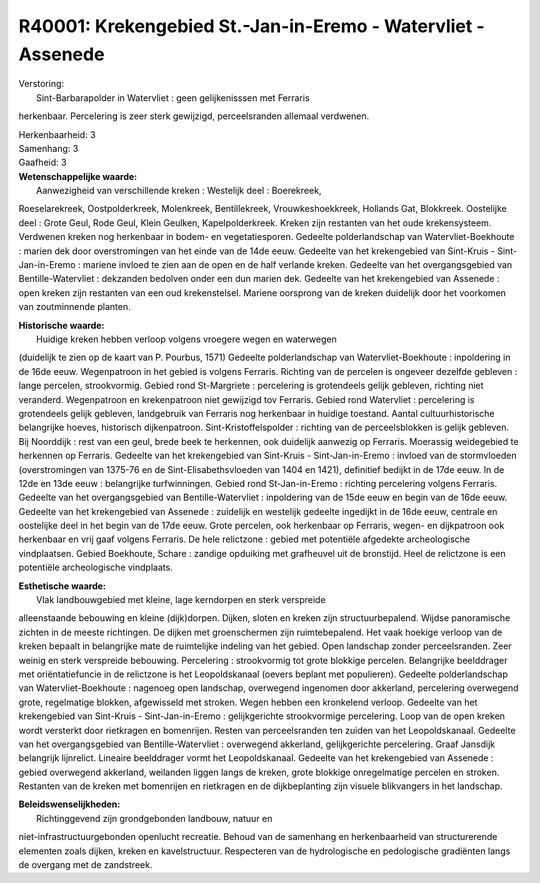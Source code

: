 R40001: Krekengebied St.-Jan-in-Eremo - Watervliet - Assenede
=============================================================

| Verstoring:
|  Sint-Barbarapolder in Watervliet : geen gelijkenisssen met Ferraris
herkenbaar. Percelering is zeer sterk gewijzigd, perceelsranden allemaal
verdwenen.

| Herkenbaarheid: 3

| Samenhang: 3

| Gaafheid: 3

| **Wetenschappelijke waarde:**
|  Aanwezigheid van verschillende kreken : Westelijk deel : Boerekreek,
Roeselarekreek, Oostpolderkreek, Molenkreek, Bentillekreek,
Vrouwkeshoekkreek, Hollands Gat, Blokkreek. Oostelijke deel : Grote
Geul, Rode Geul, Klein Geulken, Kapelpolderkreek. Kreken zijn restanten
van het oude krekensysteem. Verdwenen kreken nog herkenbaar in bodem- en
vegetatiesporen. Gedeelte polderlandschap van Watervliet-Boekhoute :
marien dek door overstromingen van het einde van de 14de eeuw. Gedeelte
van het krekengebied van Sint-Kruis - Sint-Jan-in-Eremo : mariene
invloed te zien aan de open en de half verlande kreken. Gedeelte van het
overgangsgebied van Bentille-Watervliet : dekzanden bedolven onder een
dun marien dek. Gedeelte van het krekengebied van Assenede : open kreken
zijn restanten van een oud krekenstelsel. Mariene oorsprong van de
kreken duidelijk door het voorkomen van zoutminnende planten.

| **Historische waarde:**
|  Huidige kreken hebben verloop volgens vroegere wegen en waterwegen
(duidelijk te zien op de kaart van P. Pourbus, 1571) Gedeelte
polderlandschap van Watervliet-Boekhoute : inpoldering in de 16de eeuw.
Wegenpatroon in het gebied is volgens Ferraris. Richting van de percelen
is ongeveer dezelfde gebleven : lange percelen, strookvormig. Gebied
rond St-Margriete : percelering is grotendeels gelijk gebleven, richting
niet veranderd. Wegenpatroon en krekenpatroon niet gewijzigd tov
Ferraris. Gebied rond Watervliet : percelering is grotendeels gelijk
gebleven, landgebruik van Ferraris nog herkenbaar in huidige toestand.
Aantal cultuurhistorische belangrijke hoeves, historisch dijkenpatroon.
Sint-Kristoffelspolder : richting van de perceelsblokken is gelijk
gebleven. Bij Noorddijk : rest van een geul, brede beek te herkennen,
ook duidelijk aanwezig op Ferraris. Moerassig weidegebied te herkennen
op Ferraris. Gedeelte van het krekengebied van Sint-Kruis -
Sint-Jan-in-Eremo : invloed van de stormvloeden (overstromingen van
1375-76 en de Sint-Elisabethsvloeden van 1404 en 1421), definitief
bedijkt in de 17de eeuw. In de 12de en 13de eeuw : belangrijke
turfwinningen. Gebied rond St-Jan-in-Eremo : richting percelering
volgens Ferraris. Gedeelte van het overgangsgebied van
Bentille-Watervliet : inpoldering van de 15de eeuw en begin van de 16de
eeuw. Gedeelte van het krekengebied van Assenede : zuidelijk en
westelijk gedeelte ingedijkt in de 16de eeuw, centrale en oostelijke
deel in het begin van de 17de eeuw. Grote percelen, ook herkenbaar op
Ferraris, wegen- en dijkpatroon ook herkenbaar en vrij gaaf volgens
Ferraris. De hele relictzone : gebied met potentiële afgedekte
archeologische vindplaatsen. Gebied Boekhoute, Schare : zandige
opduiking met grafheuvel uit de bronstijd. Heel de relictzone is een
potentiële archeologische vindplaats.

| **Esthetische waarde:**
|  Vlak landbouwgebied met kleine, lage kerndorpen en sterk verspreide
alleenstaande bebouwing en kleine (dijk)dorpen. Dijken, sloten en kreken
zijn structuurbepalend. Wijdse panoramische zichten in de meeste
richtingen. De dijken met groenschermen zijn ruimtebepalend. Het vaak
hoekige verloop van de kreken bepaalt in belangrijke mate de ruimtelijke
indeling van het gebied. Open landschap zonder perceelsranden. Zeer
weinig en sterk verspreide bebouwing. Percelering : strookvormig tot
grote blokkige percelen. Belangrijke beelddrager met oriëntatiefuncie in
de relictzone is het Leopoldskanaal (oevers beplant met populieren).
Gedeelte polderlandschap van Watervliet-Boekhoute : nagenoeg open
landschap, overwegend ingenomen door akkerland, percelering overwegend
grote, regelmatige blokken, afgewisseld met stroken. Wegen hebben een
kronkelend verloop. Gedeelte van het krekengebied van Sint-Kruis -
Sint-Jan-in-Eremo : gelijkgerichte strookvormige percelering. Loop van
de open kreken wordt versterkt door rietkragen en bomenrijen. Resten van
perceelsranden ten zuiden van het Leopoldskanaal. Gedeelte van het
overgangsgebied van Bentille-Watervliet : overwegend akkerland,
gelijkgerichte percelering. Graaf Jansdijk belangrijk lijnrelict.
Lineaire beelddrager vormt het Leopoldskanaal. Gedeelte van het
krekengebied van Assenede : gebied overwegend akkerland, weilanden
liggen langs de kreken, grote blokkige onregelmatige percelen en
stroken. Restanten van de kreken met bomenrijen en rietkragen en de
dijkbeplanting zijn visuele blikvangers in het landschap.



| **Beleidswenselijkheden:**
|  Richtinggevend zijn grondgebonden landbouw, natuur en
niet-infrastructuurgebonden openlucht recreatie. Behoud van de samenhang
en herkenbaarheid van structurerende elementen zoals dijken, kreken en
kavelstructuur. Respecteren van de hydrologische en pedologische
gradiënten langs de overgang met de zandstreek.

